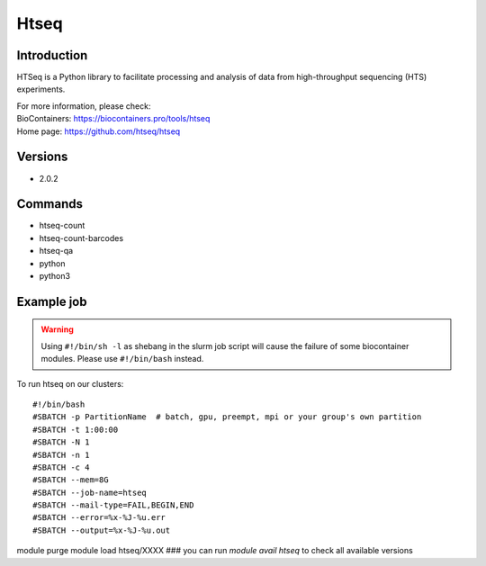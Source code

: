 .. _backbone-label:

Htseq
==============================

Introduction
~~~~~~~~
HTSeq is a Python library to facilitate processing and analysis of data from high-throughput sequencing (HTS) experiments.


| For more information, please check:
| BioContainers: https://biocontainers.pro/tools/htseq 
| Home page: https://github.com/htseq/htseq

Versions
~~~~~~~~
- 2.0.2

Commands
~~~~~~~
- htseq-count
- htseq-count-barcodes
- htseq-qa
- python
- python3

Example job
~~~~~
.. warning::
    Using ``#!/bin/sh -l`` as shebang in the slurm job script will cause the failure of some biocontainer modules. Please use ``#!/bin/bash`` instead.

To run htseq on our clusters::

#!/bin/bash
#SBATCH -p PartitionName  # batch, gpu, preempt, mpi or your group's own partition
#SBATCH -t 1:00:00
#SBATCH -N 1
#SBATCH -n 1
#SBATCH -c 4
#SBATCH --mem=8G
#SBATCH --job-name=htseq
#SBATCH --mail-type=FAIL,BEGIN,END
#SBATCH --error=%x-%J-%u.err
#SBATCH --output=%x-%J-%u.out

module purge
module load htseq/XXXX ### you can run *module avail htseq* to check all available versions
